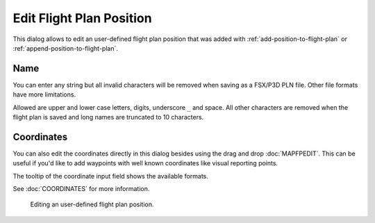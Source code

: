 Edit Flight Plan Position
-------------------------

This dialog allows to edit an user-defined flight plan position that was
added with |Add Position to Flight Plan| :ref:`add-position-to-flight-plan` or |Append Position
to Flight Plan| :ref:`append-position-to-flight-plan`.

Name
~~~~

You can enter any string but all invalid characters will be removed when
saving as a FSX/P3D PLN file. Other file formats have more limitations.

Allowed are upper and lower case letters, digits, underscore ``_`` and
space. All other characters are removed when the flight plan is saved
and long names are truncated to 10 characters.

Coordinates
~~~~~~~~~~~

You can also edit the coordinates directly in this dialog besides using
the drag and drop :doc:`MAPFPEDIT`. This can
be useful if you'd like to add waypoints with well known coordinates
like visual reporting points.

The tooltip of the coordinate input field shows the available formats.

See :doc:`COORDINATES` for more information.

.. figure:: ../images/edit_flightplan_waypoint.jpg

       Editing an user-defined flight plan position.

.. |Add Position to Flight Plan| image:: ../images/icon_routeadd.png
.. |Append Position to Flight Plan| image:: ../images/icon_routeadd.png

